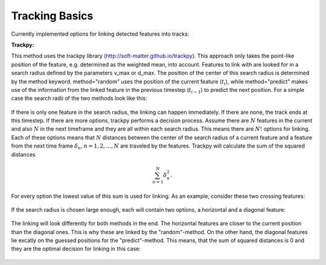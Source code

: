.. _tracking-basics:

Tracking Basics
---------------
Currently implemented options for linking detected features into tracks:

**Trackpy:**

This method uses the trackpy library (http://soft-matter.github.io/trackpy). 
This approach only takes the point-like position of the feature, e.g. determined as the weighted mean, into account. Features to link with are looked for in a search radius defined by the parameters v_max or d_max. The position of the center of this search radius is determined by the method keyword. method="random" uses the position of the current feature (:math:`t_i`), while method="predict" makes use of the information from the linked feature in the previous timestep (:math:`t_{i-1}`) to predict the next position. For a simple case the search radii of the two methods look like this:

        .. image:: ./images/linking_prediction.png
            :width: 500 px

If there is only one feature in the search radius, the linking can happen immediately. If there are none, the track ends at this timestep. If there are more options, trackpy performs a decision process. Assume there are :math:`N` features in the current and also :math:`N` in the next timeframe and they are all within each search radius. This means there are :math:`N!` options for linking. Each of these options means that :math:`N` distances between the center of the search radius of a current feature and a feature from the next time frame :math:`\delta_n, n=1, 2, ..., N` are traveled by the features. Trackpy will calculate the sum of the squared distances

.. math::

   \sum_{n=1}^{N} \delta_n^2.
   
For every option the lowest value of this sum is used for linking. As an example, consider these two crossing features:
  
        .. image:: ./images/cross.png
            :width: 500 px

If the search radius is chosen large enough, each will contain two options, a horizontal and a diagonal feature:
            
        .. image:: ./images/search.png
            :width: 500 px

The linking will look differently for both methods in the end. The horizontal features are closer to the current position than the diagonal ones. This is why these are linked by the "random"-method. On the other hand, the diagonal features lie excatly on the guessed positions for the "predict"-method. This means, that the sum of squared distances is 0 and they are the optimal decision for linking in this case:
            
        .. image:: ./images/decision.png
            :width: 500 px
